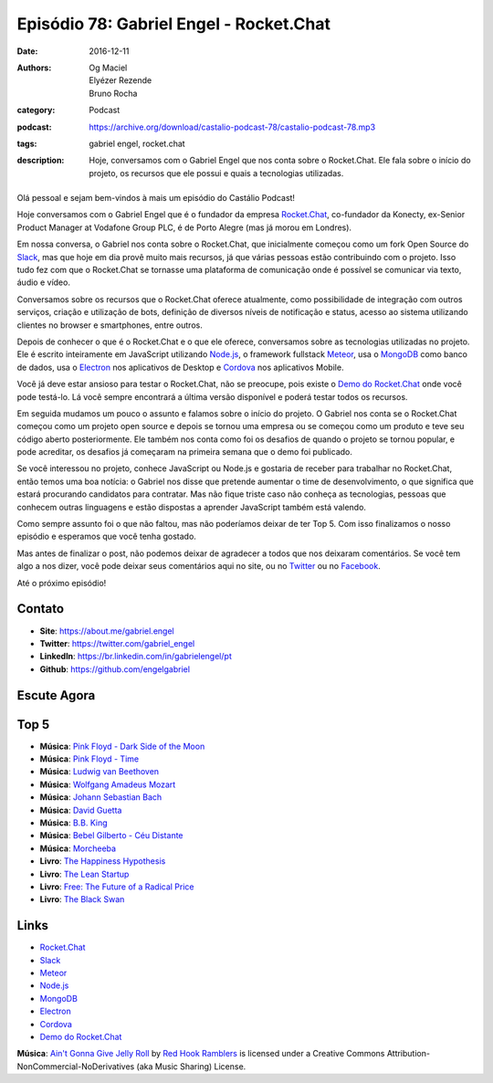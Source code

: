 Episódio 78: Gabriel Engel - Rocket.Chat
########################################
:date: 2016-12-11
:authors: Og Maciel, Elyézer Rezende, Bruno Rocha
:category: Podcast
:podcast: https://archive.org/download/castalio-podcast-78/castalio-podcast-78.mp3
:tags: gabriel engel, rocket.chat
:description: Hoje, conversamos com o Gabriel Engel que nos conta
              sobre o Rocket.Chat. Ele fala sobre o início do projeto, os
              recursos que ele possui e quais a tecnologias utilizadas.

.. figure:: {filename}/images/gabrielengel.jpg
   :alt: Gabriel Engel - Rocket.Chat
   :figclass: pull-left clear article-figure

Olá pessoal e sejam bem-vindos à mais um episódio do Castálio Podcast!

Hoje conversamos com o Gabriel Engel que é o fundador da empresa `Rocket.Chat`_,
co-fundador da Konecty, ex-Senior Product Manager at Vodafone Group PLC, é de
Porto Alegre (mas já morou em Londres).

Em nossa conversa, o Gabriel nos conta sobre o Rocket.Chat, que inicialmente
começou como um fork Open Source do `Slack`_, mas que hoje em dia provê muito
mais recursos, já que várias pessoas estão contribuindo com o projeto. Isso
tudo fez com que o Rocket.Chat se tornasse uma plataforma de comunicação onde é
possível se comunicar via texto, áudio e vídeo.

.. more

Conversamos sobre os recursos que o Rocket.Chat oferece atualmente, como
possibilidade de integração com outros serviços, criação e utilização de bots,
definição de diversos níveis de notificação e status, acesso ao sistema
utilizando clientes no browser e smartphones, entre outros.

Depois de conhecer o que é o Rocket.Chat e o que ele oferece, conversamos sobre
as tecnologias utilizadas no projeto. Ele é escrito inteiramente em JavaScript
utilizando `Node.js`_, o framework fullstack `Meteor`_, usa o `MongoDB`_ como
banco de dados, usa o `Electron`_ nos aplicativos de Desktop e `Cordova`_ nos
aplicativos Mobile.

Você já deve estar ansioso para testar o Rocket.Chat, não se preocupe, pois
existe o `Demo do Rocket.Chat`_ onde você pode testá-lo. Lá você sempre
encontrará a última versão disponível e poderá testar todos os recursos.

Em seguida mudamos um pouco o assunto e falamos sobre o início do projeto. O
Gabriel nos conta se o Rocket.Chat começou como um projeto open source e depois
se tornou uma empresa ou se começou como um produto e teve seu código aberto
posteriormente. Ele também nos conta como foi os desafios de quando o projeto
se tornou popular, e pode acreditar, os desafios já começaram na primeira
semana que o demo foi publicado.

Se você interessou no projeto, conhece JavaScript ou Node.js e gostaria de
receber para trabalhar no Rocket.Chat, então temos uma boa notícia: o Gabriel
nos disse que pretende aumentar o time de desenvolvimento, o que significa que
estará procurando candidatos para contratar. Mas não fique triste caso não
conheça as tecnologias, pessoas que conhecem outras linguagens e estão
dispostas a aprender JavaScript também está valendo.

Como sempre assunto foi o que não faltou, mas não poderíamos deixar de ter Top
5. Com isso finalizamos o nosso episódio e esperamos que você tenha gostado.

Mas antes de finalizar o post, não podemos deixar de agradecer a todos que nos
deixaram comentários. Se você tem algo a nos dizer, você pode deixar seus
comentários aqui no site, ou no `Twitter <https://twitter.com/castaliopod>`_ ou
no `Facebook <https://www.facebook.com/castaliopod>`_.

Até o próximo episódio!

Contato
-------
* **Site**: https://about.me/gabriel.engel
* **Twitter**: https://twitter.com/gabriel_engel
* **LinkedIn**: https://br.linkedin.com/in/gabrielengel/pt
* **Github**: https://github.com/engelgabriel

Escute Agora
------------

.. podcast:: castalio-podcast-78

Top 5
-----
* **Música**: `Pink Floyd - Dark Side of the Moon <http://www.last.fm/music/Pink+Floyd/The+Dark+Side+of+the+Moon>`_
* **Música**: `Pink Floyd - Time <http://www.last.fm/music/Pink+Floyd/The+Dark+Side+of+the+Moon/Time>`_
* **Música**: `Ludwig van Beethoven <http://www.last.fm/music/Ludwig+van+Beethoven>`_
* **Música**: `Wolfgang Amadeus Mozart <http://www.last.fm/music/Wolfgang+Amadeus+Mozart>`_
* **Música**: `Johann Sebastian Bach <http://www.last.fm/music/Johann+Sebastian+Bach>`_
* **Música**: `David Guetta <http://www.last.fm/music/David+Guetta>`_
* **Música**: `B.B. King <http://www.last.fm/music/B.B.+King>`_
* **Música**: `Bebel Gilberto - Céu Distante <http://www.last.fm/music/Bebel+Gilberto/_/C%C3%A9u+Distante>`_
* **Música**: `Morcheeba <http://www.last.fm/music/Morcheeba>`_
* **Livro**: `The Happiness Hypothesis <https://www.goodreads.com/book/show/96884.The_Happiness_Hypothesis>`_
* **Livro**: `The Lean Startup <https://www.goodreads.com/book/show/10127019-the-lean-startup>`_
* **Livro**: `Free: The Future of a Radical Price <https://www.goodreads.com/book/show/6150530-free>`_
* **Livro**: `The Black Swan <https://www.goodreads.com/book/show/242472.The_Black_Swan>`_

Links
-----
* `Rocket.Chat`_
* `Slack`_
* `Meteor`_
* `Node.js`_
* `MongoDB`_
* `Electron`_
* `Cordova`_
* `Demo do Rocket.Chat`_

.. class:: panel-body bg-info

    **Música**: `Ain't Gonna Give Jelly Roll`_ by `Red Hook Ramblers`_ is licensed under a Creative Commons Attribution-NonCommercial-NoDerivatives (aka Music Sharing) License.

.. Mentioned
.. _Rocket.Chat: https://rocket.chat/
.. _Slack: https://slack.com/
.. _Meteor: https://www.meteor.com/
.. _Node.js: https://nodejs.org/
.. _MongoDB: https://www.mongodb.com/
.. _Electron: http://electron.atom.io/
.. _Cordova: https://cordova.apache.org/
.. _Demo do Rocket.Chat: https://demo.rocket.chat/

.. Footer
.. _Ain't Gonna Give Jelly Roll: http://freemusicarchive.org/music/Red_Hook_Ramblers/Live__WFMU_on_Antique_Phonograph_Music_Program_with_MAC_Feb_8_2011/Red_Hook_Ramblers_-_12_-_Aint_Gonna_Give_Jelly_Roll
.. _Red Hook Ramblers: http://www.redhookramblers.com/
